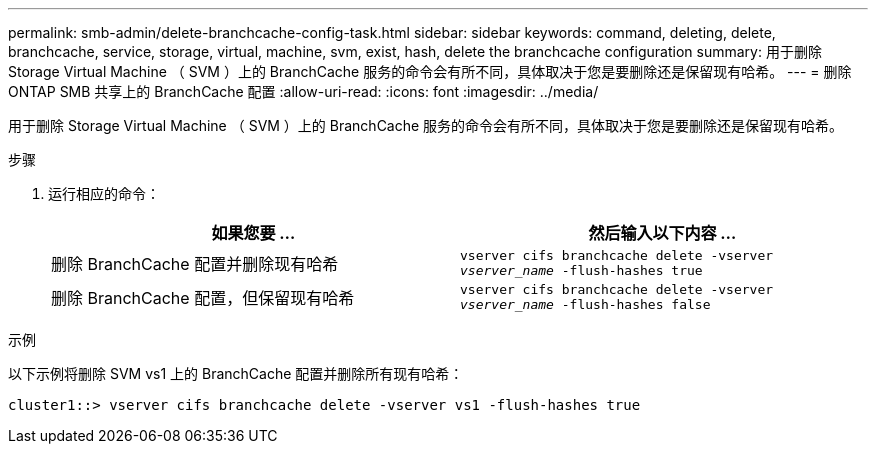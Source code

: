---
permalink: smb-admin/delete-branchcache-config-task.html 
sidebar: sidebar 
keywords: command, deleting, delete, branchcache, service, storage, virtual, machine, svm, exist, hash, delete the branchcache configuration 
summary: 用于删除 Storage Virtual Machine （ SVM ）上的 BranchCache 服务的命令会有所不同，具体取决于您是要删除还是保留现有哈希。 
---
= 删除 ONTAP SMB 共享上的 BranchCache 配置
:allow-uri-read: 
:icons: font
:imagesdir: ../media/


[role="lead"]
用于删除 Storage Virtual Machine （ SVM ）上的 BranchCache 服务的命令会有所不同，具体取决于您是要删除还是保留现有哈希。

.步骤
. 运行相应的命令：
+
|===
| 如果您要 ... | 然后输入以下内容 ... 


 a| 
删除 BranchCache 配置并删除现有哈希
 a| 
`vserver cifs branchcache delete -vserver _vserver_name_ -flush-hashes true`



 a| 
删除 BranchCache 配置，但保留现有哈希
 a| 
`vserver cifs branchcache delete -vserver _vserver_name_ -flush-hashes false`

|===


.示例
以下示例将删除 SVM vs1 上的 BranchCache 配置并删除所有现有哈希：

[listing]
----
cluster1::> vserver cifs branchcache delete -vserver vs1 -flush-hashes true
----
